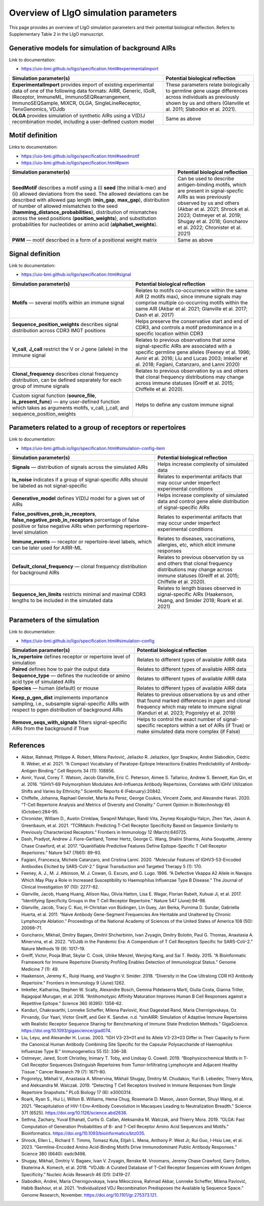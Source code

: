 Overview of LIgO simulation parameters 
=========================================

This page provides an overview of LIgO simulation parameters and their potential biological reflection. Refers to Supplementary Table 2 in the LIgO manuscript.

Generative models for simulation of background AIRs
-----------------------------
Link to documentation: 

- https://uio-bmi.github.io/ligo/specification.html#experimentalimport

.. list-table:: 
  :header-rows: 1

  * - Simulation parameter(s)
    - Potential biological reflection
  * - **ExperimentalImport** provides import of existing experimental data of one of the following data formats: AIRR, Generic, IGoR, IReceptor, ImmuneML, ImmunoSEQRearrangement, ImmunoSEQSample, MiXCR, OLGA, SingleLineReceptor, TenxGenomics, VDJdb 
    - These parameters relate biologically to germline gene usage differences across individuals as previously shown by us and others (Glanville et al. 2011; Slabodkin et al. 2021).
  * - **OLGA** provides simulation of synthetic AIRs using a V(D)J recombination model, including a user-defined custom model 
    - Same as above

Motif definition
-----------------------------
Links to documentation: 

- https://uio-bmi.github.io/ligo/specification.html#seedmotif

- https://uio-bmi.github.io/ligo/specification.html#pwm

.. list-table:: 
  :header-rows: 1

  * - Simulation parameter(s)
    - Potential biological reflection
  * - **SeedMotif** describes a motif using a (i) **seed** (the initial k-mer) and (ii) allowed deviations from the seed. The allowed deviations can be described with allowed gap length (**min_gap**, **max_gap**), distribution of number of allowed mismatches to the seed (**hamming_distance_probabilities**), distribution of mismatches across the seed positions (**position_weights**), and substitution probabilities for nucleotides or amino acid (**alphabet_weights**). 
    - Can be used to describe antigen-binding motifs, which are present in signal-specfic AIRs as was previously observed by us and others (Akbar et al. 2021; Shrock et al. 2023; Ostmeyer et al. 2019; Shugay et al. 2018; Goncharov et al. 2022; Chronister et al. 2021)
  * - **PWM** — motif described in a form of a positional weight matrix
    - Same as above

Signal definition
-----------------------------
Link to documentation: 

- https://uio-bmi.github.io/ligo/specification.html#signal

.. list-table:: 
  :header-rows: 1

  * - Simulation parameter(s)
    - Potential biological reflection
  * - **Motifs** — several motifs within an immune signal  
    - Relates to motifs co-occurrence within the same AIR (2 motifs max), since immune signals may comprise multiple co-occurring motifs within the same AIR (Akbar et al. 2021; Glanville et al. 2017; Dash et al. 2017)
  * - **Sequence_position_weights** describes signal distribution across CDR3 IMGT positions  
    - Helps preserve the conservative start and end of CDR3, and controls a motif predominance in a specific location within CDR3
  * - **V_call**, **J_call** restrict the V or J gene (allele) in the immune signal  
    - Relates to previous observations that some signal-specific AIRs are associated with a specific germline gene alleles (Feeney et al. 1996; Avnir et al. 2016; Liu and Lucas 2003; Imkeller et al. 2018; Fagiani, Catanzaro, and Lanni 2020)  
  * - **Clonal_frequency** describes clonal frequency distribution, can be defined separately for each group of immune signals   
    - Relates to previous observation by us and others that clonal frequency distributions may change across immune statuses (Greiff et al. 2015; Chiffelle et al. 2020).
  * - Custom signal function (**source_file**, **is_present_func**) — any user-defined function which takes as arguments motifs, v_call, j_call, and sequence_position_weights 
    - Helps to define any custom immune signal


Parameters related to a group of receptors or repertoires 
-----------------------------
Link to documentation: 

- https://uio-bmi.github.io/ligo/specification.html#simulation-config-item

.. list-table:: 
  :header-rows: 1

  * - Simulation parameter(s)
    - Potential biological reflection
  * - **Signals** — distribution of signals across the simulated AIRs
    - Helps increase complexity of simulated data
  * - **Is_noise** indicates if a group of signal-specific AIRs should be labeled as not signal-specific 
    - Relates to experimental artifacts that may occur under imperfect experimental conditions
  * - **Generative_model** defines V(D)J model for a given set of AIRs 
    - Helps increase complexity of simulated data and control gene allele distribution of signal-specific AIRs
  * - **False_positives_prob_in_receptors**, **false_negative_prob_in_receptors** percentage of false positive or false negative AIRs when performing repertoire-level simulation 
    - Relates to experimental artifacts that may occur under imperfect experimental conditions
  * - **Immune_events** — receptor or repertoire-level labels, which can be later used for AIRR-ML
    - Relates to  diseases, vaccinations, allergies, etc,   which elicit immune responses 
  * - **Default_clonal_frequency** — clonal frequency distribution for background AIRs
    - Relates to previous observation by us and others that clonal frequency distributions may change across immune statuses (Greiff et al. 2015; Chiffelle et al. 2020).
  * - **Sequence_len_limits** restricts minimal and maximal CDR3 lengths to be included in the simulated data
    - Relates to length biases observed in signal-specific AIRs (Haakenson, Huang, and Smider 2018; Roark et al. 2021)


Parameters of the simulation
-----------------------------
Link to documentation: 

- https://uio-bmi.github.io/ligo/specification.html#simulation-config

.. list-table:: 
  :header-rows: 1

  * - Simulation parameter(s)
    - Potential biological reflection
  * - **Is_repertoire** defines receptor or repertoire level of simulation
    - Relates to different types of available AIRR data
  * - **Paired** defines how to pair the output data 
    - Relates to different types of available AIRR data
  * - **Sequence_type** — defines the nucleotide or amino acid type of simulated AIRs
    - Relates to different types of available AIRR data
  * - **Species** — human (default) or mouse
    - Relates to different types of available AIRR data
  * - **Keep_p_gen_dist** implements importance sampling, i.e., subsample signal-specific AIRs with respect to pgen distribution of background AIRs 
    - Relates to previous observations by us and other that found marked differences in pgen and clonal frequency which may relate to immune signal (Kanduri et al. 2023; Pogorelyy et al. 2019) 
  * - **Remove_seqs_with_signals** filters signal-specific AIRs from the background if True
    - Helps to control the exact number of signal-specific receptors within a set of AIRs (if True) or make simulated data more complex (if False)

References
-----------------------------

- Akbar, Rahmad, Philippe A. Robert, Milena Pavlović, Jeliazko R. Jeliazkov, Igor Snapkov, Andrei Slabodkin, Cédric R. Weber, et al. 2021. “A Compact Vocabulary of Paratope-Epitope Interactions Enables Predictability of Antibody-Antigen Binding.” Cell Reports 34 (11): 108856.

- Avnir, Yuval, Corey T. Watson, Jacob Glanville, Eric C. Peterson, Aimee S. Tallarico, Andrew S. Bennett, Kun Qin, et al. 2016. “IGHV1-69 Polymorphism Modulates Anti-Influenza Antibody Repertoires, Correlates with IGHV Utilization Shifts and Varies by Ethnicity.” Scientific Reports 6 (February):20842.

- Chiffelle, Johanna, Raphael Genolet, Marta As Perez, George Coukos, Vincent Zoete, and Alexandre Harari. 2020. “T-Cell Repertoire Analysis and Metrics of Diversity and Clonality.” Current Opinion in Biotechnology 65 (October):284–95.

- Chronister, William D., Austin Crinklaw, Swapnil Mahajan, Randi Vita, Zeynep Koşaloğlu-Yalçın, Zhen Yan, Jason A. Greenbaum, et al. 2021. “TCRMatch: Predicting T-Cell Receptor Specificity Based on Sequence Similarity to Previously Characterized Receptors.” Frontiers in Immunology 12 (March):640725.

- Dash, Pradyot, Andrew J. Fiore-Gartland, Tomer Hertz, George C. Wang, Shalini Sharma, Aisha Souquette, Jeremy Chase Crawford, et al. 2017. “Quantifiable Predictive Features Define Epitope-Specific T Cell Receptor Repertoires.” Nature 547 (7661): 89–93.

- Fagiani, Francesca, Michele Catanzaro, and Cristina Lanni. 2020. “Molecular Features of IGHV3-53-Encoded Antibodies Elicited by SARS-CoV-2.” Signal Transduction and Targeted Therapy 5 (1): 170.

- Feeney, A. J., M. J. Atkinson, M. J. Cowan, G. Escuro, and G. Lugo. 1996. “A Defective Vkappa A2 Allele in Navajos Which May Play a Role in Increased Susceptibility to Haemophilus Influenzae Type B Disease.” The Journal of Clinical Investigation 97 (10): 2277–82.

- Glanville, Jacob, Huang Huang, Allison Nau, Olivia Hatton, Lisa E. Wagar, Florian Rubelt, Xuhuai Ji, et al. 2017. “Identifying Specificity Groups in the T Cell Receptor Repertoire.” Nature 547 (June):94–98.

- Glanville, Jacob, Tracy C. Kuo, H-Christian von Büdingen, Lin Guey, Jan Berka, Purnima D. Sundar, Gabriella Huerta, et al. 2011. “Naive Antibody Gene-Segment Frequencies Are Heritable and Unaltered by Chronic Lymphocyte Ablation.” Proceedings of the National Academy of Sciences of the United States of America 108 (50): 20066–71.

- Goncharov, Mikhail, Dmitry Bagaev, Dmitrii Shcherbinin, Ivan Zvyagin, Dmitry Bolotin, Paul G. Thomas, Anastasia A. Minervina, et al. 2022. “VDJdb in the Pandemic Era: A Compendium of T Cell Receptors Specific for SARS-CoV-2.” Nature Methods 19 (9): 1017–19.

- Greiff, Victor, Pooja Bhat, Skylar C. Cook, Ulrike Menzel, Wenjing Kang, and Sai T. Reddy. 2015. “A Bioinformatic Framework for Immune Repertoire Diversity Profiling Enables Detection of Immunological Status.” Genome Medicine 7 (1): 49.

- Haakenson, Jeremy K., Ruiqi Huang, and Vaughn V. Smider. 2018. “Diversity in the Cow Ultralong CDR H3 Antibody Repertoire.” Frontiers in Immunology 9 (June):1262.

- Imkeller, Katharina, Stephen W. Scally, Alexandre Bosch, Gemma Pidelaserra Martí, Giulia Costa, Gianna Triller, Rajagopal Murugan, et al. 2018. “Antihomotypic Affinity Maturation Improves Human B Cell Responses against a Repetitive Epitope.” Science 360 (6395): 1358–62.

- Kanduri, Chakravarthi, Lonneke Scheffer, Milena Pavlović, Knut Dagestad Rand, Maria Chernigovskaya, Oz Pirvandy, Gur Yaari, Victor Greiff, and Geir K. Sandve. n.d. “simAIRR: Simulation of Adaptive Immune Repertoires with Realistic Receptor Sequence Sharing for Benchmarking of Immune State Prediction Methods.” GigaScience. https://doi.org/10.1093/gigascience/giad074.

- Liu, Leyu, and Alexander H. Lucas. 2003. “IGH V3-23*01 and Its Allele V3-23*03 Differ in Their Capacity to Form the Canonical Human Antibody Combining Site Specific for the Capsular Polysaccharide of Haemophilus Influenzae Type B.” Immunogenetics 55 (5): 336–38.

- Ostmeyer, Jared, Scott Christley, Inimary T. Toby, and Lindsay G. Cowell. 2019. “Biophysicochemical Motifs in T-Cell Receptor Sequences Distinguish Repertoires from Tumor-Infiltrating Lymphocyte and Adjacent Healthy Tissue.” Cancer Research 79 (7): 1671–80.

- Pogorelyy, Mikhail V., Anastasia A. Minervina, Mikhail Shugay, Dmitriy M. Chudakov, Yuri B. Lebedev, Thierry Mora, and Aleksandra M. Walczak. 2019. “Detecting T Cell Receptors Involved in Immune Responses from Single Repertoire Snapshots.” PLoS Biology 17 (6): e3000314.

- Roark, Ryan S., Hui Li, Wilton B. Williams, Hema Chug, Rosemarie D. Mason, Jason Gorman, Shuyi Wang, et al. 2021. “Recapitulation of HIV-1 Env-Antibody Coevolution in Macaques Leading to Neutralization Breadth.” Science 371 (6525). https://doi.org/10.1126/science.abd2638.

- Sethna, Zachary, Yuval Elhanati, Curtis G. Callan, Aleksandra M. Walczak, and Thierry Mora. 2019. “OLGA: Fast Computation of Generation Probabilities of B- and T-Cell Receptor Amino Acid Sequences and Motifs.” Bioinformatics. https://doi.org/10.1093/bioinformatics/btz035.

- Shrock, Ellen L., Richard T. Timms, Tomasz Kula, Elijah L. Mena, Anthony P. West Jr, Rui Guo, I-Hsiu Lee, et al. 2023. “Germline-Encoded Amino Acid-Binding Motifs Drive Immunodominant Public Antibody Responses.” Science 380 (6640): eadc9498.

- Shugay, Mikhail, Dmitriy V. Bagaev, Ivan V. Zvyagin, Renske M. Vroomans, Jeremy Chase Crawford, Garry Dolton, Ekaterina A. Komech, et al. 2018. “VDJdb: A Curated Database of T-Cell Receptor Sequences with Known Antigen Specificity.” Nucleic Acids Research 46 (D1): D419–27.

- Slabodkin, Andrei, Maria Chernigovskaya, Ivana Mikocziova, Rahmad Akbar, Lonneke Scheffer, Milena Pavlović, Habib Bashour, et al. 2021. “Individualized VDJ Recombination Predisposes the Available Ig Sequence Space.” Genome Research, November. https://doi.org/10.1101/gr.275373.121.




